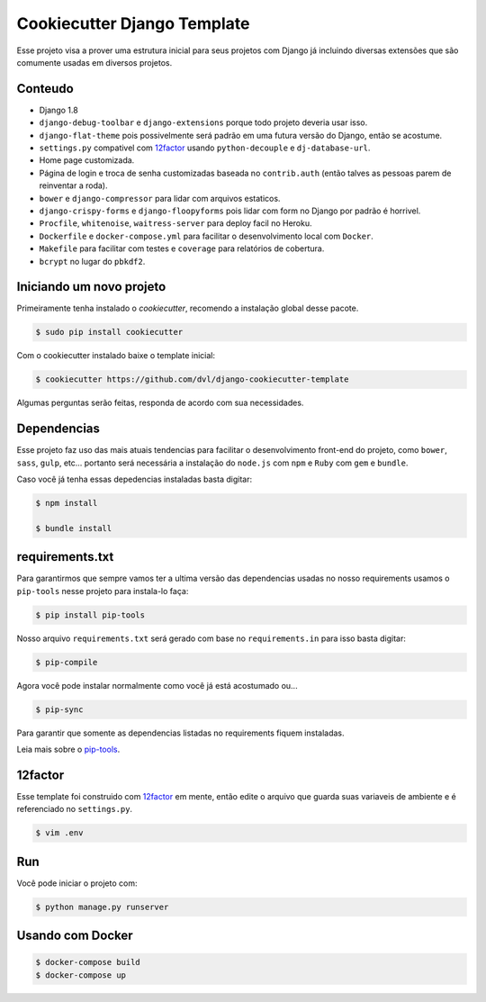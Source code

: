 ============================
Cookiecutter Django Template
============================

Esse projeto visa a prover uma estrutura inicial para seus projetos
com Django já incluindo diversas extensões que são comumente usadas
em diversos projetos.

********
Conteudo
********

* Django 1.8
* ``django-debug-toolbar`` e ``django-extensions`` porque todo projeto
  deveria usar isso.
* ``django-flat-theme`` pois possivelmente será padrão em uma futura versão
  do Django, então se acostume.
* ``settings.py`` compativel com 12factor_ usando ``python-decouple`` e
  ``dj-database-url``.
* Home page customizada.
* Página de login e troca de senha customizadas baseada no ``contrib.auth``
  (então talves as pessoas parem de reinventar a roda).
* ``bower`` e ``django-compressor`` para lidar com arquivos estaticos.
* ``django-crispy-forms`` e ``django-floopyforms`` pois lidar com form no
  Django por padrão é horrivel.
* ``Procfile``, ``whitenoise``, ``waitress-server`` para deploy facil no
  Heroku.
* ``Dockerfile`` e ``docker-compose.yml`` para facilitar o desenvolvimento
  local com ``Docker``.
* ``Makefile`` para facilitar com testes e ``coverage`` para relatórios de
  cobertura.
* ``bcrypt`` no lugar do ``pbkdf2``.

*************************
Iniciando um novo projeto
*************************

Primeiramente tenha instalado o `cookiecutter`, recomendo a instalação global
desse pacote.

.. code:: shell

    $ sudo pip install cookiecutter

Com o cookiecutter instalado baixe o template inicial:

.. code:: shell

   $ cookiecutter https://github.com/dvl/django-cookiecutter-template

Algumas perguntas serão feitas, responda de acordo com sua necessidades.

************
Dependencias
************

Esse projeto faz uso das mais atuais tendencias para facilitar o
desenvolvimento front-end do projeto, como ``bower``, ``sass``, ``gulp``, etc...
portanto será necessária a instalação do ``node.js`` com ``npm`` e ``Ruby`` com
``gem`` e ``bundle``.

Caso você já tenha essas depedencias instaladas basta digitar:

.. code:: shell

    $ npm install

    $ bundle install

****************
requirements.txt
****************

Para garantirmos que sempre vamos ter a ultima versão das dependencias usadas
no nosso requirements usamos o ``pip-tools`` nesse projeto para instala-lo
faça:

.. code:: shell

    $ pip install pip-tools

Nosso arquivo ``requirements.txt`` será gerado com base no ``requirements.in``
para isso basta digitar:

.. code:: shell

     $ pip-compile

Agora você pode instalar normalmente como você já está acostumado ou...

.. code:: shell

    $ pip-sync

Para garantir que somente as dependencias listadas no requirements fiquem
instaladas.

Leia mais sobre o pip-tools_.

********
12factor
********

Esse template foi construido com 12factor_ em mente, então edite o arquivo
que guarda suas variaveis de ambiente e é referenciado no ``settings.py``.

.. code:: shell

    $ vim .env

***
Run
***

Você pode iniciar o projeto com:

.. code:: shell

    $ python manage.py runserver

*****************
Usando com Docker
*****************

.. code:: shell

    $ docker-compose build
    $ docker-compose up


.. _pip-tools: https://koed00.github.io/managed-environments-with-piptools/
.. _12factor: http://12factor.net/
